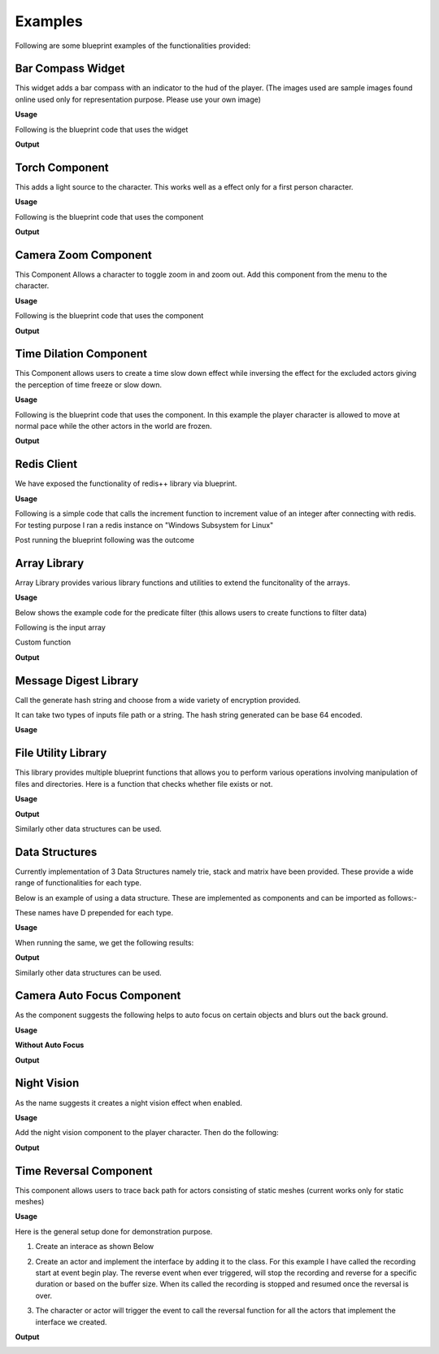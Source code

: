 ========================
Examples
========================

Following are some blueprint examples of the functionalities provided:

Bar Compass Widget
----------------------

This widget adds a bar compass with an indicator to the hud of the player. (The images used are sample images found online used only for representation purpose. Please use your own image)

**Usage**

Following is the blueprint code that uses the widget

.. image:: features/images/SettingUpBarCompass.PNG

**Output**

.. image:: https://i.imgur.com/lcVju9c.gif

Torch Component
----------------------

This adds a light source to the character. This works well as a effect only for a first person character.

**Usage**

Following is the blueprint code that uses the component

.. image:: features/images/UsingTorchComponent.PNG

**Output**

.. image:: https://i.imgur.com/g9In6Ox.gif


Camera Zoom Component
----------------------

This Component Allows a character to toggle zoom in and zoom out. Add this component from the menu to the character.

**Usage**

Following is the blueprint code that uses the component

.. image:: features/images/UsingTheZoomComponent.PNG

**Output**

.. image:: https://i.imgur.com/VZ7uvK3.gif


Time Dilation Component
----------------------

This Component allows users to create a time slow down effect while inversing the effect for the excluded actors giving the perception of time freeze or slow down.

**Usage**

Following is the blueprint code that uses the component. In this example the player character is allowed to move at normal pace while the other actors in the world are frozen.

.. image:: features/images/CodeForSlowingDownTime.PNG

**Output**

.. image:: https://i.imgur.com/5elS0io.gif


Redis Client
--------------

We have exposed the functionality of redis++ library via blueprint.

**Usage**

Following is a simple code that calls the increment function to increment value of an integer after connecting with redis. For testing purpose I ran a redis instance on "Windows Subsystem for Linux"

.. image:: features/images/CodeForRedis.PNG

Post running the blueprint following was the outcome

.. image:: features/images/TestNumSetTo2.PNG

Array Library
---------------

Array Library provides various library functions and utilities to extend the funcitonality of the arrays.

**Usage**

Below shows the example code for the predicate filter (this allows users to create functions to filter data)

.. image:: features/images/ExampleOfArrayUtilThiFunctionFiltersNegativeNumbers.PNG

Following is the input array

.. image:: features/images/ValuesInInpueArray.PNG

Custom function

.. image:: features/images/FilterNegativeNumbers.PNG

**Output**

.. image:: features/images/OutputOfThePredicateFilterFunction.PNG    

Message Digest Library
-----------------------

Call the generate hash string and choose from a wide variety of encryption provided.

It can take two types of inputs file path or a string. The hash string generated can be base 64 encoded.

**Usage**

.. image:: features/images/UsingMessageDigest.PNG


File Utility Library
-----------------------

This library provides multiple blueprint functions that allows you to perform various operations involving manipulation of files and directories. Here is a function that checks whether file exists or not.

**Usage**

.. image:: features/images/checkiffileexists.PNG

**Output**

.. image:: features/images/FileActuallyExists.PNG

Similarly other data structures can be used.

Data Structures
-----------------------

Currently implementation of 3 Data Structures namely trie, stack and matrix have been provided. These provide a wide range of functionalities for each type.

Below is an example of using a data structure. These are implemented as components and can be imported as follows:-

.. image:: features/images/AddTrieDataStructure.PNG

These names have D prepended for each type.

**Usage**

.. image:: features/images/UseTrieLikeThis.PNG

When running the same, we get the following results:    

**Output**

.. image:: features/images/OutputForTheTrieFunctions.PNG

Similarly other data structures can be used.


Camera Auto Focus Component
----------------------------

As the component suggests the following helps to auto focus on certain objects and blurs out the back ground.

**Usage**

.. image:: features/images/CameraAutoFocusUsage.PNG

**Without Auto Focus**

.. image:: features/images/WithoutAnyAutoFocus.PNG

**Output**

.. image:: features/images/AutoFocusingonTheWall.PNG


Night Vision
--------------

As the name suggests it creates a night vision effect when enabled. 

**Usage**

Add the night vision component to the player character. Then do the following:

.. image:: features/images/CodeForNightVision.PNG

**Output**

.. image:: https://i.imgur.com/HUBmzHd.gif

Time Reversal Component
------------------------

This component allows users to trace back path for actors consisting of static meshes (current works only for static meshes)

**Usage**

Here is the general setup done for demonstration purpose.

1. Create an interace as shown Below

.. image:: features/images/ExampleReverseTimeInterface.PNG

2. Create an actor and implement the interface by adding it to the class. For this example I have called the recording start at event begin play. The reverse event when ever triggered, will stop the recording and reverse for a specific duration or based on the buffer size. When its called the recording is stopped and resumed once the reversal is over.

.. image:: features/images/CallTheRecordReverseTimeAndOtherFunctionsWithAnyInterface.PNG

3. The character or actor will trigger the event to call the reversal function for all the actors that implement the interface we created.

.. image:: features/images/CallTimeReversalForAllActors.PNG


**Output**

.. image:: https://i.imgur.com/b42Rgg2.gif